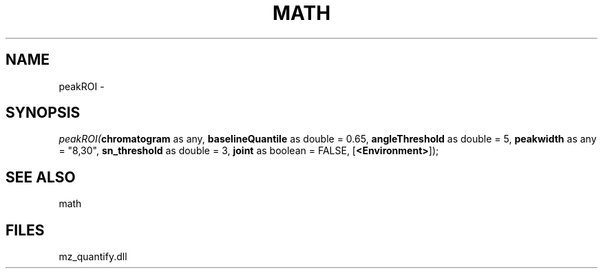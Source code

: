 .\" man page create by R# package system.
.TH MATH 1 2000-Jan "peakROI" "peakROI"
.SH NAME
peakROI \- 
.SH SYNOPSIS
\fIpeakROI(\fBchromatogram\fR as any, 
\fBbaselineQuantile\fR as double = 0.65, 
\fBangleThreshold\fR as double = 5, 
\fBpeakwidth\fR as any = "8,30", 
\fBsn_threshold\fR as double = 3, 
\fBjoint\fR as boolean = FALSE, 
[\fB<Environment>\fR]);\fR
.SH SEE ALSO
math
.SH FILES
.PP
mz_quantify.dll
.PP
